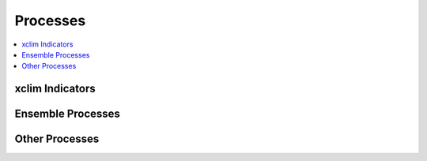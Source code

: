 .. _processes:

Processes
=========

.. contents::
    :local:
    :depth: 1

..
    from finch.processes import processes
    name = lambda p: p.__class__.__name__
    ensemble = sorted([p for p in processes if "Ensemble" in name(p)], key=name)
    indicators = sorted([p for p in processes if name(p).endswith('_Indicator_Process')], key=name)
    others = sorted([p for p in processes if name(p) not in set(map(name, indicators + ensemble))], key=name)
    format = lambda p: print(f'.. autoprocess:: {p.__class__.__module__}.{name(p)}\n')
    def print_all():
        print("xclim Indicators")
        print("----------------")
        list(map(format, indicators))
        print("Ensemble Processes")
        print("------------------")
        list(map(format, ensemble))
        print("Other Processes")
        print("------------------")
        list(map(format, others))
    

    print_all()


xclim Indicators 
----------------
.. autoprocess:: finch.processes.xclim.cdd_Indicator_Process

.. autoprocess:: finch.processes.xclim.cold_spell_days_Indicator_Process

.. autoprocess:: finch.processes.xclim.cold_spell_duration_index_Indicator_Process

.. autoprocess:: finch.processes.xclim.consecutive_frost_days_Indicator_Process

.. autoprocess:: finch.processes.xclim.cooling_degree_days_Indicator_Process

.. autoprocess:: finch.processes.xclim.cwd_Indicator_Process

.. autoprocess:: finch.processes.xclim.dlyfrzthw_Indicator_Process 

.. autoprocess:: finch.processes.xclim.dtr_Indicator_Process

.. autoprocess:: finch.processes.xclim.dtrvar_Indicator_Process

.. autoprocess:: finch.processes.xclim.etr_Indicator_Process

.. autoprocess:: finch.processes.xclim.freshet_start_Indicator_Process

.. autoprocess:: finch.processes.xclim.frost_days_Indicator_Process

.. autoprocess:: finch.processes.xclim.growing_degree_days_Indicator_Process

.. autoprocess:: finch.processes.xclim.growing_season_length_Indicator_Process

.. autoprocess:: finch.processes.xclim.heat_wave_frequency_Indicator_Process

.. autoprocess:: finch.processes.xclim.heat_wave_index_Indicator_Process

.. autoprocess:: finch.processes.xclim.heat_wave_max_length_Indicator_Process

.. autoprocess:: finch.processes.xclim.heat_wave_total_length_Indicator_Process

.. autoprocess:: finch.processes.xclim.heating_degree_days_Indicator_Process

.. autoprocess:: finch.processes.xclim.ice_days_Indicator_Process

.. autoprocess:: finch.processes.xclim.liquidprcptot_Indicator_Process

.. autoprocess:: finch.processes.xclim.max_n_day_precipitation_amount_Indicator_Process

.. autoprocess:: finch.processes.xclim.prcptot_Indicator_Process

.. autoprocess:: finch.processes.xclim.rain_frzgr_Indicator_Process

.. autoprocess:: finch.processes.xclim.rx1day_Indicator_Process

.. autoprocess:: finch.processes.xclim.sdii_Indicator_Process

.. autoprocess:: finch.processes.xclim.solidprcptot_Indicator_Process

.. autoprocess:: finch.processes.xclim.tg10p_Indicator_Process

.. autoprocess:: finch.processes.xclim.tg90p_Indicator_Process

.. autoprocess:: finch.processes.xclim.tg_Indicator_Process

.. autoprocess:: finch.processes.xclim.tg_mean_Indicator_Process 

.. autoprocess:: finch.processes.xclim.tn10p_Indicator_Process

.. autoprocess:: finch.processes.xclim.tn90p_Indicator_Process

.. autoprocess:: finch.processes.xclim.tn_days_below_Indicator_Process

.. autoprocess:: finch.processes.xclim.tn_max_Indicator_Process

.. autoprocess:: finch.processes.xclim.tn_mean_Indicator_Process

.. autoprocess:: finch.processes.xclim.tn_min_Indicator_Process

.. autoprocess:: finch.processes.xclim.tropical_nights_Indicator_Process

.. autoprocess:: finch.processes.xclim.tx10p_Indicator_Process

.. autoprocess:: finch.processes.xclim.tx90p_Indicator_Process

.. autoprocess:: finch.processes.xclim.tx_days_above_Indicator_Process

.. autoprocess:: finch.processes.xclim.tx_max_Indicator_Process

.. autoprocess:: finch.processes.xclim.tx_mean_Indicator_Process

.. autoprocess:: finch.processes.xclim.tx_min_Indicator_Process

.. autoprocess:: finch.processes.xclim.tx_tn_days_above_Indicator_Process

.. autoprocess:: finch.processes.xclim.wetdays_Indicator_Process 

Ensemble Processes
------------------
.. autoprocess:: finch.processes.xclim.cdd_Ensemble_Bbox_Process

.. autoprocess:: finch.processes.xclim.cdd_Ensemble_GridPoint_Process

.. autoprocess:: finch.processes.xclim.cold_spell_days_Ensemble_Bbox_Process

.. autoprocess:: finch.processes.xclim.cold_spell_days_Ensemble_GridPoint_Process

.. autoprocess:: finch.processes.xclim.cold_spell_duration_index_Ensemble_Bbox_Process 

.. autoprocess:: finch.processes.xclim.cold_spell_duration_index_Ensemble_GridPoint_Process

.. autoprocess:: finch.processes.xclim.consecutive_frost_days_Ensemble_Bbox_Process

.. autoprocess:: finch.processes.xclim.consecutive_frost_days_Ensemble_GridPoint_Process

.. autoprocess:: finch.processes.xclim.cooling_degree_days_Ensemble_Bbox_Process

.. autoprocess:: finch.processes.xclim.cooling_degree_days_Ensemble_GridPoint_Process

.. autoprocess:: finch.processes.xclim.cwd_Ensemble_Bbox_Process

.. autoprocess:: finch.processes.xclim.cwd_Ensemble_GridPoint_Process

.. autoprocess:: finch.processes.xclim.dlyfrzthw_Ensemble_Bbox_Process 

.. autoprocess:: finch.processes.xclim.dlyfrzthw_Ensemble_GridPoint_Process

.. autoprocess:: finch.processes.xclim.dtr_Ensemble_Bbox_Process

.. autoprocess:: finch.processes.xclim.dtr_Ensemble_GridPoint_Process

.. autoprocess:: finch.processes.xclim.dtrvar_Ensemble_Bbox_Process

.. autoprocess:: finch.processes.xclim.dtrvar_Ensemble_GridPoint_Process

.. autoprocess:: finch.processes.xclim.etr_Ensemble_Bbox_Process

.. autoprocess:: finch.processes.xclim.etr_Ensemble_GridPoint_Process

.. autoprocess:: finch.processes.xclim.freshet_start_Ensemble_Bbox_Process

.. autoprocess:: finch.processes.xclim.freshet_start_Ensemble_GridPoint_Process

.. autoprocess:: finch.processes.xclim.frost_days_Ensemble_Bbox_Process

.. autoprocess:: finch.processes.xclim.frost_days_Ensemble_GridPoint_Process

.. autoprocess:: finch.processes.xclim.growing_degree_days_Ensemble_Bbox_Process

.. autoprocess:: finch.processes.xclim.growing_degree_days_Ensemble_GridPoint_Process

.. autoprocess:: finch.processes.xclim.growing_season_length_Ensemble_Bbox_Process

.. autoprocess:: finch.processes.xclim.growing_season_length_Ensemble_GridPoint_Process 

.. autoprocess:: finch.processes.xclim.heat_wave_frequency_Ensemble_Bbox_Process

.. autoprocess:: finch.processes.xclim.heat_wave_frequency_Ensemble_GridPoint_Process

.. autoprocess:: finch.processes.xclim.heat_wave_index_Ensemble_Bbox_Process

.. autoprocess:: finch.processes.xclim.heat_wave_index_Ensemble_GridPoint_Process

.. autoprocess:: finch.processes.xclim.heat_wave_max_length_Ensemble_Bbox_Process

.. autoprocess:: finch.processes.xclim.heat_wave_max_length_Ensemble_GridPoint_Process

.. autoprocess:: finch.processes.xclim.heat_wave_total_length_Ensemble_Bbox_Process
 
.. autoprocess:: finch.processes.xclim.heat_wave_total_length_Ensemble_GridPoint_Process

.. autoprocess:: finch.processes.xclim.heating_degree_days_Ensemble_Bbox_Process 

.. autoprocess:: finch.processes.xclim.heating_degree_days_Ensemble_GridPoint_Process

.. autoprocess:: finch.processes.xclim.ice_days_Ensemble_Bbox_Process

.. autoprocess:: finch.processes.xclim.ice_days_Ensemble_GridPoint_Process

.. autoprocess:: finch.processes.xclim.liquidprcptot_Ensemble_Bbox_Process

.. autoprocess:: finch.processes.xclim.liquidprcptot_Ensemble_GridPoint_Process

.. autoprocess:: finch.processes.xclim.max_n_day_precipitation_amount_Ensemble_Bbox_Process

.. autoprocess:: finch.processes.xclim.max_n_day_precipitation_amount_Ensemble_GridPoint_Process 

.. autoprocess:: finch.processes.xclim.prcptot_Ensemble_Bbox_Process

.. autoprocess:: finch.processes.xclim.prcptot_Ensemble_GridPoint_Process

.. autoprocess:: finch.processes.xclim.rain_frzgr_Ensemble_Bbox_Process

.. autoprocess:: finch.processes.xclim.rain_frzgr_Ensemble_GridPoint_Process

.. autoprocess:: finch.processes.xclim.rx1day_Ensemble_Bbox_Process

.. autoprocess:: finch.processes.xclim.rx1day_Ensemble_GridPoint_Process

.. autoprocess:: finch.processes.xclim.sdii_Ensemble_Bbox_Process

.. autoprocess:: finch.processes.xclim.sdii_Ensemble_GridPoint_Process

.. autoprocess:: finch.processes.xclim.solidprcptot_Ensemble_Bbox_Process

.. autoprocess:: finch.processes.xclim.solidprcptot_Ensemble_GridPoint_Process

.. autoprocess:: finch.processes.xclim.tg10p_Ensemble_Bbox_Process

.. autoprocess:: finch.processes.xclim.tg10p_Ensemble_GridPoint_Process

.. autoprocess:: finch.processes.xclim.tg90p_Ensemble_Bbox_Process

.. autoprocess:: finch.processes.xclim.tg90p_Ensemble_GridPoint_Process

.. autoprocess:: finch.processes.xclim.tg_Ensemble_Bbox_Process 

.. autoprocess:: finch.processes.xclim.tg_Ensemble_GridPoint_Process

.. autoprocess:: finch.processes.xclim.tg_mean_Ensemble_Bbox_Process

.. autoprocess:: finch.processes.xclim.tg_mean_Ensemble_GridPoint_Process

.. autoprocess:: finch.processes.xclim.tn10p_Ensemble_Bbox_Process

.. autoprocess:: finch.processes.xclim.tn10p_Ensemble_GridPoint_Process

.. autoprocess:: finch.processes.xclim.tn90p_Ensemble_Bbox_Process

.. autoprocess:: finch.processes.xclim.tn90p_Ensemble_GridPoint_Process 

.. autoprocess:: finch.processes.xclim.tn_days_below_Ensemble_Bbox_Process

.. autoprocess:: finch.processes.xclim.tn_days_below_Ensemble_GridPoint_Process

.. autoprocess:: finch.processes.xclim.tn_max_Ensemble_Bbox_Process

.. autoprocess:: finch.processes.xclim.tn_max_Ensemble_GridPoint_Process

.. autoprocess:: finch.processes.xclim.tn_mean_Ensemble_Bbox_Process

.. autoprocess:: finch.processes.xclim.tn_mean_Ensemble_GridPoint_Process

.. autoprocess:: finch.processes.xclim.tn_min_Ensemble_Bbox_Process

.. autoprocess:: finch.processes.xclim.tn_min_Ensemble_GridPoint_Process 

.. autoprocess:: finch.processes.xclim.tropical_nights_Ensemble_Bbox_Process

.. autoprocess:: finch.processes.xclim.tropical_nights_Ensemble_GridPoint_Process

.. autoprocess:: finch.processes.xclim.tx10p_Ensemble_Bbox_Process

.. autoprocess:: finch.processes.xclim.tx10p_Ensemble_GridPoint_Process

.. autoprocess:: finch.processes.xclim.tx90p_Ensemble_Bbox_Process

.. autoprocess:: finch.processes.xclim.tx90p_Ensemble_GridPoint_Process

.. autoprocess:: finch.processes.xclim.tx_days_above_Ensemble_Bbox_Process

.. autoprocess:: finch.processes.xclim.tx_days_above_Ensemble_GridPoint_Process

.. autoprocess:: finch.processes.xclim.tx_max_Ensemble_Bbox_Process

.. autoprocess:: finch.processes.xclim.tx_max_Ensemble_GridPoint_Process

.. autoprocess:: finch.processes.xclim.tx_mean_Ensemble_Bbox_Process

.. autoprocess:: finch.processes.xclim.tx_mean_Ensemble_GridPoint_Process

.. autoprocess:: finch.processes.xclim.tx_min_Ensemble_Bbox_Process

.. autoprocess:: finch.processes.xclim.tx_min_Ensemble_GridPoint_Process

.. autoprocess:: finch.processes.xclim.tx_tn_days_above_Ensemble_Bbox_Process

.. autoprocess:: finch.processes.xclim.tx_tn_days_above_Ensemble_GridPoint_Process

.. autoprocess:: finch.processes.xclim.wetdays_Ensemble_Bbox_Process

.. autoprocess:: finch.processes.xclim.wetdays_Ensemble_GridPoint_Process

Other Processes
------------------
.. autoprocess:: finch.processes.xclim.BCCAQV2HeatWave

.. autoprocess:: finch.processes.xclim.SubsetBboxBCCAQV2Process

.. autoprocess:: finch.processes.xclim.SubsetBboxProcess

.. autoprocess:: finch.processes.xclim.SubsetGridPointBCCAQV2Process

.. autoprocess:: finch.processes.xclim.SubsetGridPointProcess
